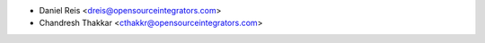 * Daniel Reis <dreis@opensourceintegrators.com>
* Chandresh Thakkar <cthakkr@opensourceintegrators.com>

